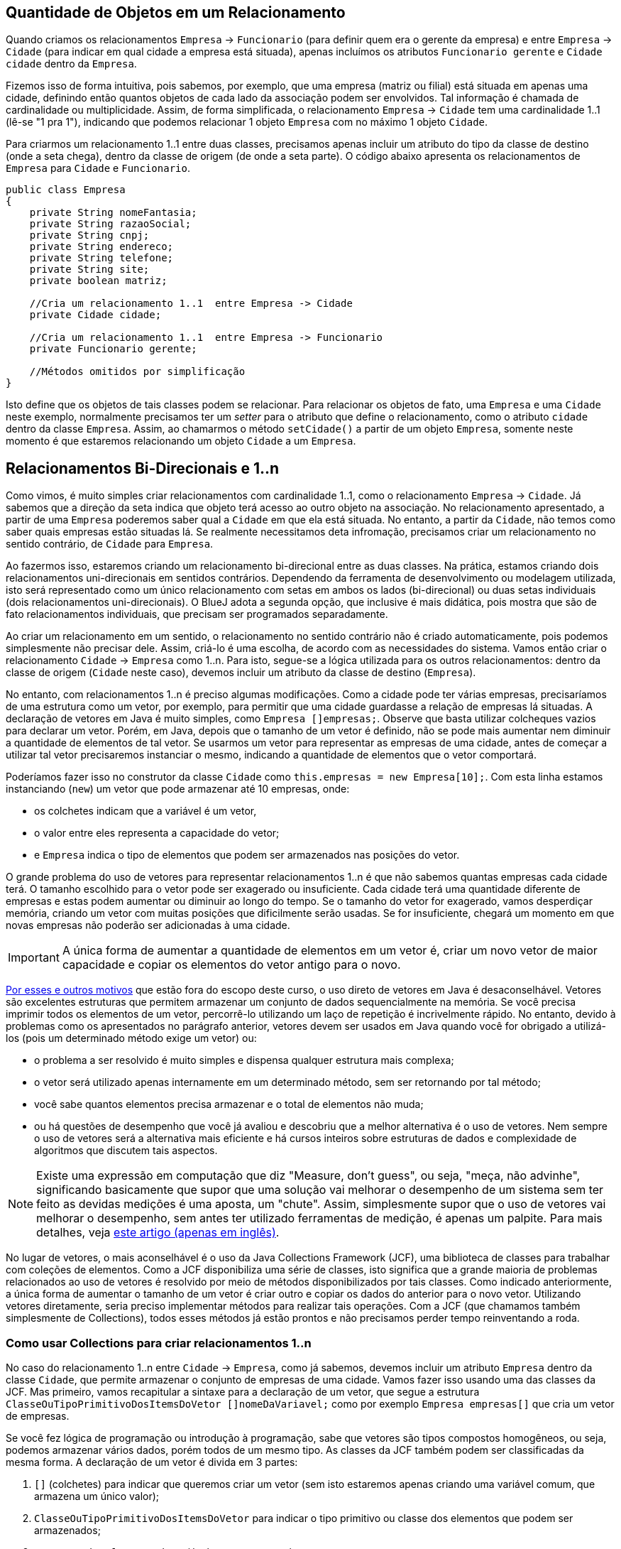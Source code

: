 :imagesdir: images

== Quantidade de Objetos em um Relacionamento

Quando criamos os relacionamentos `Empresa` -> `Funcionario` (para definir quem era o gerente da empresa) e entre `Empresa` -> `Cidade` (para indicar em qual cidade a empresa está situada), apenas incluímos os atributos `Funcionario gerente` e `Cidade cidade` dentro da `Empresa`. 

Fizemos isso de forma intuitiva, pois sabemos, por exemplo, que uma empresa (matriz ou filial) está situada em apenas uma cidade, definindo então quantos objetos de cada lado da associação podem ser envolvidos. Tal informação é chamada de cardinalidade ou multiplicidade. Assim, de forma simplificada, o relacionamento `Empresa` -> `Cidade` tem uma cardinalidade 1..1 (lê-se "1 pra 1"), indicando que podemos relacionar 1 objeto `Empresa` com no máximo 1 objeto `Cidade`.

Para criarmos um relacionamento 1..1 entre duas classes, precisamos apenas incluir um atributo do tipo da classe de destino (onde a seta chega), dentro da classe de origem (de onde a seta parte). O código abaixo apresenta os relacionamentos de `Empresa` para `Cidade` e `Funcionario`.

[source,java]
----
public class Empresa
{
    private String nomeFantasia;
    private String razaoSocial;
    private String cnpj;
    private String endereco;
    private String telefone;
    private String site;
    private boolean matriz;

    //Cria um relacionamento 1..1  entre Empresa -> Cidade
    private Cidade cidade;    

    //Cria um relacionamento 1..1  entre Empresa -> Funcionario
    private Funcionario gerente;

    //Métodos omitidos por simplificação
}
----

Isto define que os objetos de tais classes podem se relacionar. Para relacionar os objetos de fato, uma `Empresa` e uma `Cidade` neste exemplo, normalmente precisamos ter um _setter_ para o atributo que define o relacionamento, como o atributo `cidade` dentro da classe `Empresa`. Assim, ao chamarmos o método `setCidade()` a partir de um objeto `Empresa`, somente neste momento é que estaremos relacionando um objeto `Cidade` a um `Empresa`.

== Relacionamentos Bi-Direcionais e 1..n

Como vimos, é muito simples criar relacionamentos com cardinalidade 1..1, como o relacionamento `Empresa` -> `Cidade`. Já sabemos que a direção da seta indica que objeto terá acesso ao outro objeto na associação. No relacionamento apresentado, a partir de uma `Empresa` poderemos saber qual a `Cidade` em que ela está situada. No entanto, a partir da `Cidade`, não temos como saber quais empresas estão situadas lá. Se realmente necessitamos deta infromação, precisamos criar um relacionamento no sentido contrário, de `Cidade` para `Empresa`.

Ao fazermos isso, estaremos criando um relacionamento bi-direcional entre as duas classes. Na prática, estamos criando dois relacionamentos uni-direcionais em sentidos contrários. Dependendo da ferramenta de desenvolvimento ou modelagem utilizada, isto será representado como um único relacionamento com setas em ambos os lados (bi-direcional) ou duas setas individuais (dois relacionamentos uni-direcionais). O BlueJ adota a segunda opção, que inclusive é mais didática, pois mostra que são de fato relacionamentos individuais, que precisam ser programados separadamente. 

Ao criar um relacionamento em um sentido, o relacionamento no sentido contrário não é criado automaticamente, pois podemos simplesmente não precisar dele. Assim, criá-lo é uma escolha, de acordo com as necessidades do sistema. Vamos então criar o relacionamento `Cidade` -> `Empresa` como 1..n. Para isto, segue-se a lógica utilizada para os outros relacionamentos: dentro da classe de origem (`Cidade` neste caso), devemos incluir um atributo da classe de destino (`Empresa`). 

No entanto, com relacionamentos 1..n é preciso algumas modificações. Como a cidade pode ter várias empresas, precisaríamos de uma estrutura como um vetor, por exemplo, para permitir que uma cidade guardasse a relação de empresas lá situadas. A declaração de vetores em Java é muito simples, como `Empresa []empresas;`. Observe que basta utilizar colcheques vazios para declarar um vetor. Porém, em Java, depois que o tamanho de um vetor é definido, não se pode mais aumentar nem diminuir a quantidade de elementos de tal vetor. Se usarmos um vetor para representar as empresas de uma cidade, antes de começar a utilizar tal vetor precisaremos instanciar o mesmo, indicando a quantidade de elementos que o vetor comportará. 

Poderíamos fazer isso no construtor da classe `Cidade` como `this.empresas = new Empresa[10];`. Com esta linha estamos instanciando (`new`) um vetor que pode armazenar até 10 empresas, onde:

- os colchetes indicam que a variável é um vetor, 
- o valor entre eles representa a capacidade do vetor;
- e `Empresa` indica o tipo de elementos que podem ser armazenados nas posições do vetor.

O grande problema do uso de vetores para representar relacionamentos 1..n é que não sabemos quantas empresas cada cidade terá. O tamanho escolhido para o vetor pode ser exagerado ou insuficiente. Cada cidade terá uma quantidade diferente de empresas e estas podem aumentar ou diminuir ao longo do tempo. Se o tamanho do vetor for exagerado, vamos desperdiçar memória, criando um vetor com muitas posições que dificilmente serão usadas. Se for insuficiente, chegará um momento em que novas empresas não poderão ser adicionadas à uma cidade. 

IMPORTANT: A única forma de aumentar a quantidade de elementos em um vetor é, criar um novo vetor de maior capacidade e copiar os elementos do vetor antigo para o novo. 

https://www.ibm.com/developerworks/java/library/j-5things2/index.html[Por esses e outros motivos] que estão fora do escopo deste curso, o uso direto de vetores em Java é desaconselhável. Vetores são excelentes estruturas que permitem armazenar um conjunto de dados sequencialmente na memória. Se você precisa imprimir todos os elementos de um vetor, percorrê-lo utilizando um laço de repetição é incrivelmente rápido. No entanto, devido à problemas como os apresentados no parágrafo anterior, vetores devem ser usados em Java quando você for obrigado a utilizá-los (pois um determinado método exige um vetor) ou: 

- o problema a ser resolvido é muito simples e dispensa qualquer estrutura mais complexa;
- o vetor será utilizado apenas internamente em um determinado método, sem ser retornando por tal método;
- você sabe quantos elementos precisa armazenar e o total de elementos não muda;
- ou há questões de desempenho que você já avaliou e descobriu que a melhor alternativa é o uso de vetores. Nem sempre o uso de vetores será a alternativa mais eficiente e há cursos inteiros sobre estruturas de dados e complexidade de algoritmos que discutem tais aspectos.

[NOTE]
====
Existe uma expressão em computação que diz "Measure, don't guess", ou seja, "meça, não advinhe", significando basicamente que supor que uma solução vai melhorar o desempenho de um sistema sem ter feito as devidas medições é uma aposta, um "chute".
Assim, simplesmente supor que o uso de vetores vai melhorar o desempenho, sem antes ter utilizado ferramentas de medição, é apenas um palpite. Para mais detalhes, veja https://dzone.com/articles/microbenchmarking-jmh-measure[este artigo (apenas em inglês)].
====

No lugar de vetores, o mais aconselhável é o uso da Java Collections Framework (JCF), uma biblioteca de classes para trabalhar com coleções de elementos. Como a JCF disponibiliza uma série de classes, isto significa que a grande maioria de problemas relacionados ao uso de vetores é resolvido por meio de métodos disponibilizados por tais classes. Como indicado anteriormente, a única forma de aumentar o tamanho de um vetor é criar outro e copiar os dados do anterior para o novo vetor. Utilizando vetores diretamente, seria preciso implementar métodos para realizar tais operações. Com a JCF (que chamamos também simplesmente de Collections), todos esses métodos já estão prontos e não precisamos perder tempo reinventando a roda.

=== Como usar Collections para criar relacionamentos 1..n

No caso do relacionamento 1..n entre `Cidade` -> `Empresa`, como já sabemos, devemos incluir um atributo `Empresa` dentro da classe `Cidade`, que permite armazenar o conjunto de empresas de uma cidade. Vamos fazer isso usando uma das classes da JCF. Mas primeiro, vamos recapitular a sintaxe para a declaração de um vetor, que segue a estrutura `ClasseOuTipoPrimitivoDosItemsDoVetor []nomeDaVariavel;` como por exemplo `Empresa empresas[]` que cria um vetor de empresas. 

Se você fez lógica de programação ou introdução à programação, sabe que vetores são tipos compostos homogêneos, ou seja, podemos armazenar vários dados, porém todos de um mesmo tipo. As classes da JCF também podem ser classificadas da mesma forma. A declaração de um vetor é divida em 3 partes:

. `[]` (colchetes) para indicar que queremos criar um vetor (sem isto estaremos apenas criando uma variável comum, que armazena um único valor);
. `ClasseOuTipoPrimitivoDosItemsDoVetor` para indicar o tipo primitivo ou classe dos elementos que podem ser armazenados;
. `nomeDaVariavel` o nome da variável que representará o vetor. 

Ao declarar uma variável utilizando alguma classe da JCF, precisamos seguir os mesmos passos, mas com uma sintaxe diferente: `ClasseDeColecao<ClasseDosItemsDaColecao> nomeDaVariavel`. Uma vez que tais classes não são vetores, é necessário uma sintaxe diferente para que o compilador entenda que não queremos criar um vetor. No entanto, também usamos 3 partes para declarar tal variável:

. `ClasseDeColecao` para indicar que queremos criar uma coleção, utilizando alguma das classes do pacote `java.util`. A classe mais básica para isso é a `ArrayList`, que representa uma lista de objetos.
. `<ClasseDosItemsDaColecao>` para indicar qual a classe dos elementos que podem ser armazenados (perceba o uso de `<>` para isto, diferente dos `[]` usados para vetores).
. `nomeDaVariavel` o nome da variável que representará a coleção. 

Um exemplo que cria uma coleção de empresas pode ser `ArrayList<Empresa> empresas`. Neste caso estamos utilizando um tipo específico de coleção é que uma lista (`List`), mais especificamente, um determinado tipo de lista que é o `ArrayList`. Podemos então dizer que a variável `empresas` é uma lista de empresas. 

Diversas linguagens de programação possuem esse conceito de coleções. Apesar de cada linguagem implementar coleções de uma forma diferente, podendo mudar termos e incluir outros, os fundamentos apresentados aqui tornarão mais fácil a utilização de coleções em outras linguagens. Parece ser muito complicado, mas logo você se acostuma, assim como vetores já é um conceito familiar. 

Então finalmente, para declararmos nossa lista de empresas, vamos incluir o atributo `empresas` dentro da classe `Cidade`, como abaixo:

[source,java]
----
public class Cidade
{
    private String nome;
    private Estado estado;

    /**
     * Define o relacionamento Cidade -> Empresa como 1..n.
     */
    private ArrayList<Empresa> empresas;

    //Getters e setters necessários omitidos por simplificação
}
----

Como podemos ver, `empresas` nada mais é que um atributo da classe `Cidade`. Assim, o próximo passo seria adicionar um _getter_ e _setter_ para ele. No entanto, há um porém quando usamos uma coleção. Se incluírmos um _setter_, ao chamar tal método, precisaremos informar uma lista completa de empresas situadas naquela cidade. Mas não é assim a forma tradicional de se preencher uma lista. Se resolvermos fazer uma lista de compras, vamos incluíndo os elementos em tal lista um a um. Assim também é a forma mais prática de ser feito em programação. No entanto, é muito comum programadores iniciantes simplesmente criarem _getter_ e _setter_ para listas de forma automática, como fazem para qualquer atributo. O _getter_ será útil para sabermos quais empresas há na cidade, mas o setter acabará não sendo muito prático, pois como falado, a lista é mais facilmente preenchida adicionando-se um elemento por vez.

Desta forma, criaremos o _getter_ e, no lugar do _setter_, vamos criar um método chamado `addEmpresa` que adicionará uma empresa à lista de empresas da cidade. Assim, o código da classe `Cidade` ficará como abaixo:

[source,java]
----
public class Cidade
{
    private String nome;
    private Estado estado;
    private ArrayList<Empresa> empresas;

    //Getters e setters para nome e estado omitidos por simplificação

    public ArrayList<Empresa> getEmpresas(){
        return empresas;
    }

    public void addEmpresa(Empresa empresa){
        empresas.add(empresa);
    }
}
----

O vídeo a seguir demonstra o processo de instanciação de uma Empresa e uma Cidade. No entanto, como podem ver, ao tentar adicionar uma Empresa criada à lista de empresas da Cidade, ocorre o erro NullPointerException.

video::jDlUtqXHAl4[youtube, 640, 480]

O erro ocorre pois estamos tentando utilizar a lista de empresas antes de ter instanciado a mesma.
Observe que em nenhum momento dentro do código da classe Cidade, utilizamos o operador `new` para primeiro criar uma 
lista vazia para podermos começar a inserir empresas. Como é óbvio, se vamos fazer uma lista de compras, primeiramente precisamos conseguir, por exemplo, uma folha de papel (preferencialmente em branco) para podermos começar a adicionar os elementos na nossa lista. Este é o passo que nos falta no código acima. Como visto no link::chapter7.html[Capítulo 7], podemos utilizar um construtor para definir valores iniciais para atributos da nossa classe. Como `empresas` é um atributo, podemos então instanciá-lo em um construtor padrão na classe Cidade. Assim, podemos incluir nosso construtor depois do último atributo da classe (preferencialmente), como abaixo:

[source,java]
----
    public Cidade(){
        this.empresas = new ArrayList<Empresa>();        
    }
----

Se seguirmos os mesmos passos do vídeo acima, agora conseguiremos adicionar empresas à lista de empresas da cidade, uma empresa por vez.

== Repensando a cardinalidade

Apesar de ser natural pensarmos na cardinalidade de `Empresa` -> `Cidade` como 1..1, na verdade tal cardinalidade é n..1, ou seja, vários objetos `Empresa` podem estar relacionados à mesma cidade. Logo, podemos ter várias empresas na mesma cidade. Você pode pensar que seria o mesmo que dizer que 1 `Empresa` está relacionada a 1 `Cidade`. Se pensarmos assim, podemos representar a cardinalidade e direção da associação entre essas duas classes como 1 -> 1. No entanto, se apenas invertermos a seta para avaliarmos o relacionamento no sentido contrário (`Empresa` <- `Cidade`), teremos 1 <- 1. Lendo na direção da seta indica que 1 `Cidade` possui no máximo 1 `Empresa`.

Sabemos que isto não é verdade, uma cidade pode ter várias (n) empresas. Por esse motivo, no lugar de interpretarmos relacionamentos semelhantes à `Empresa` -> `Cidade` como 1 -> 1, é mais simples interpretarmos como n -> 1. Assim, se criarmos o relacionamento no sentido contrário, só precisamos inverter a seta e teremos n <- 1, indicando que 1 cidade pode ter várias empresas.

// Estritamente falando, relacionamentos 1..1 tem um significado diferente daquele que é obvio. Eles indicam que um objeto da classe de origem se relaciona com no máximo 1 objeto da classe de destino e que o objeto da classe de destino se relaciona apenas com aquele objeto da classe de origem, não podendo se relacionar com nenhum outro objeto daquela classe. 


== Leituras Recomendadas

- https://www.caelum.com.br/apostila-java-orientacao-objetos/um-pouco-de-arrays/[Curso Java e Orientação a Objetos: Um pouco de arrays. Caelum.]
- https://www.caelum.com.br/apostila-java-orientacao-objetos/collections-framework/#arrays-so-trabalhosos-utilizar-estrutura-de-dados[Curso Java e Orientação a Objetos: Collections framework. Caelum.]